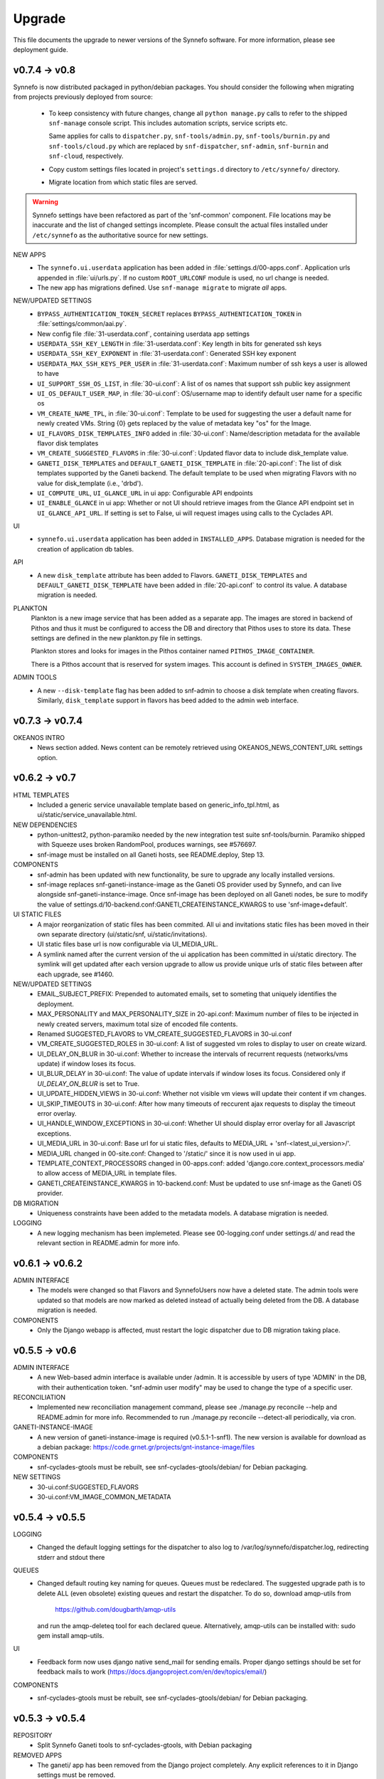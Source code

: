 Upgrade
=======

This file documents the upgrade to newer versions of the Synnefo software.
For more information, please see deployment guide.


v0.7.4 -> v0.8
--------------

Synnefo is now distributed packaged in python/debian packages. You should
consider the following when migrating from projects previously deployed from
source:
    
    * To keep consistency with future changes, change all ``python manage.py``
      calls to refer to the shipped ``snf-manage`` console script.
      This includes automation scripts, service scripts etc.

      Same applies for calls to ``dispatcher.py``, ``snf-tools/admin.py``,
      ``snf-tools/burnin.py`` and ``snf-tools/cloud.py`` which are replaced
      by ``snf-dispatcher``, ``snf-admin``, ``snf-burnin`` and ``snf-cloud``,
      respectively.

    * Copy custom settings files located in project's ``settings.d`` directory
      to ``/etc/synnefo/`` directory.

    * Migrate location from which static files are served.

.. warning::
   
   Synnefo settings have been refactored as part of the 'snf-common' component.
   File locations may be inaccurate and the list of changed settings incomplete.
   Please consult the actual files installed under ``/etc/synnefo`` as the
   authoritative source for new settings.

NEW APPS
    * The ``synnefo.ui.userdata`` application has been added in
      :file:`settings.d/00-apps.conf`. Application urls appended in
      :file:`ui/urls.py`.
      If no custom ``ROOT_URLCONF`` module is used, no url change is needed.
    * The new app has migrations defined.
      Use ``snf-manage migrate`` to migrate *all* apps.

NEW/UPDATED SETTINGS
    * ``BYPASS_AUTHENTICATION_TOKEN_SECRET`` replaces ``BYPASS_AUTHENTICATION_TOKEN``
      in :file:`settings/common/aai.py`.
    * New config file :file:`31-userdata.conf`, containing userdata app settings
    * ``USERDATA_SSH_KEY_LENGTH`` in :file:`31-userdata.conf`:
      Key length in bits for generated ssh keys
    * ``USERDATA_SSH_KEY_EXPONENT`` in :file:`31-userdata.conf`:
      Generated SSH key exponent
    * ``USERDATA_MAX_SSH_KEYS_PER_USER`` in :file:`31-userdata.conf`:
      Maximum number of ssh keys a user is allowed to have
    * ``UI_SUPPORT_SSH_OS_LIST``, in :file:`30-ui.conf`:
      A list of os names that support ssh public key assignment
    * ``UI_OS_DEFAULT_USER_MAP``, in :file:`30-ui.conf`:
      OS/username map to identify default user name for a specific os
    * ``VM_CREATE_NAME_TPL``, in :file:`30-ui.conf`:
      Template to be used for suggesting the user a default name for newly
      created VMs. String {0} gets replaced by the value of metadata key "os"
      for the Image.
    * ``UI_FLAVORS_DISK_TEMPLATES_INFO`` added in :file:`30-ui.conf`:
      Name/description metadata for the available flavor disk templates
    * ``VM_CREATE_SUGGESTED_FLAVORS`` in :file:`30-ui.conf`:
      Updated flavor data to include disk_template value.
    * ``GANETI_DISK_TEMPLATES`` and ``DEFAULT_GANETI_DISK_TEMPLATE`` in :file:`20-api.conf`:
      The list of disk templates supported by the Ganeti backend.
      The default template to be used when migrating Flavors with no value for
      disk_template (i.e., 'drbd').
    * ``UI_COMPUTE_URL``, ``UI_GLANCE_URL`` in ui app:
      Configurable API endpoints
    * ``UI_ENABLE_GLANCE`` in ui app:
      Whether or not UI should retrieve images from the Glance API endpoint
      set in ``UI_GLANCE_API_URL``. If setting is set to False, ui will request
      images using calls to the Cyclades API.
UI
    * ``synnefo.ui.userdata`` application has been added in ``INSTALLED_APPS``.
      Database migration is needed for the creation of application db tables.

API
    * A new ``disk_template`` attribute has been added to Flavors.
      ``GANETI_DISK_TEMPLATES`` and ``DEFAULT_GANETI_DISK_TEMPLATE`` have been
      added in :file:`20-api.conf` to control its value. A database migration is
      needed.

PLANKTON
    Plankton is a new image service that has been added as a separate app. The
    images are stored in backend of Pithos and thus it must be configured to
    access the DB and directory that Pithos uses to store its data. These
    settings are defined in the new plankton.py file in settings.
    
    Plankton stores and looks for images in the Pithos container named
    ``PITHOS_IMAGE_CONTAINER``.
    
    There is a Pithos account that is reserved for system images. This account
    is defined in ``SYSTEM_IMAGES_OWNER``.

ADMIN TOOLS
    * A new ``--disk-template`` flag has been added to snf-admin to choose a
      disk template when creating flavors. Similarly, ``disk_template`` support
      in flavors has beed added to the admin web interface.


v0.7.3 -> v0.7.4
----------------

OKEANOS INTRO
    * News section added. News content can be remotely retrieved using
      OKEANOS_NEWS_CONTENT_URL settings option.


v0.6.2 -> v0.7
--------------

HTML TEMPLATES
    * Included a generic service unavailable template based on
      generic_info_tpl.html, as ui/static/service_unavailable.html.

NEW DEPENDENCIES
    * python-unittest2, python-paramiko needed by the new integration
      test suite snf-tools/burnin. Paramiko shipped with Squeeze uses
      broken RandomPool, produces warnings, see #576697.
    * snf-image must be installed on all Ganeti hosts, see README.deploy,
      Step 13.

COMPONENTS
    * snf-admin has been updated with new functionality, be sure to upgrade any
      locally installed versions.
    * snf-image replaces snf-ganeti-instance-image as the Ganeti OS provider
      used by Synnefo, and can live alongside snf-ganeti-instance-image.
      Once snf-image has been deployed on all Ganeti nodes, be sure to modify
      the value of settings.d/10-backend.conf:GANETI_CREATEINSTANCE_KWARGS
      to use 'snf-image+default'.

UI STATIC FILES
    * A major reorganization of static files has been commited. All ui and
      invitations static files has been moved in their own separate directory
      (ui/static/snf, ui/static/invitations).
    * UI static files base url is now configurable via UI_MEDIA_URL.
    * A symlink named after the current version of the ui application has been
      committed in ui/static directory. The symlink will get updated after each
      version upgrade to allow us provide unique urls of static files between
      after each upgrade, see #1460.

NEW/UPDATED SETTINGS
    * EMAIL_SUBJECT_PREFIX:
      Prepended to automated emails, set to someting that uniquely identifies
      the deployment.
    * MAX_PERSONALITY and MAX_PERSONALITY_SIZE in 20-api.conf:
      Maximum number of files to be injected in newly created servers,
      maximum total size of encoded file contents.
    * Renamed SUGGESTED_FLAVORS to VM_CREATE_SUGGESTED_FLAVORS in 30-ui.conf
    * VM_CREATE_SUGGESTED_ROLES in 30-ui.conf:
      A list of suggested vm roles to display to user on create wizard.
    * UI_DELAY_ON_BLUR in 30-ui.conf:
      Whether to increase the intervals of recurrent requests (networks/vms 
      update) if window loses its focus.
    * UI_BLUR_DELAY in 30-ui.conf:
      The value of update intervals if window loses its focus.
      Considered only if `UI_DELAY_ON_BLUR` is set to True.
    * UI_UPDATE_HIDDEN_VIEWS in 30-ui.conf:
      Whether not visible vm views will update their content if vm changes.
    * UI_SKIP_TIMEOUTS in 30-ui.conf:
      After how many timeouts of reccurent ajax requests to display the timeout
      error overlay.
    * UI_HANDLE_WINDOW_EXCEPTIONS in 30-ui.conf:
      Whether UI should display error overlay for all Javascript exceptions.
    * UI_MEDIA_URL in 30-ui.conf:
      Base url for ui static files, 
      defaults to MEDIA_URL + 'snf-<latest_ui_version>/'.
    * MEDIA_URL changed in 00-site.conf:
      Changed to '/static/' since it is now used in ui app.
    * TEMPLATE_CONTEXT_PROCESSORS changed in 00-apps.conf:
      added 'django.core.context_processors.media' to allow access of MEDIA_URL
      in template files.
    * GANETI_CREATEINSTANCE_KWARGS in 10-backend.conf:
      Must be updated to use snf-image as the Ganeti OS provider.
      
    
DB MIGRATION
    * Uniqueness constraints have been added to the metadata models.
      A database migration is needed.

LOGGING
    * A new logging mechanism has been implemeted. Please see 00-logging.conf
      under settings.d/ and read the relevant section in README.admin for more
      info.


v0.6.1 -> v0.6.2
----------------

ADMIN INTERFACE
    * The models were changed so that Flavors and SynnefoUsers now have
      a deleted state. The admin tools were updated so that models are
      now marked as deleted instead of actually being deleted from the DB.
      A database migration is needed.

COMPONENTS
    * Only the Django webapp is affected, must restart the logic dispatcher
      due to DB migration taking place.


v0.5.5 -> v0.6
--------------

ADMIN INTERFACE
    * A new Web-based admin interface is available under /admin.
      It is accessible by users of type 'ADMIN' in the DB, with
      their authentication token. "snf-admin user modify" may be used
      to change the type of a specific user.

RECONCILIATION
    * Implemented new reconciliation management command, please see
      ./manage.py reconcile --help and README.admin for more info.
      Recommended to run ./manage.py reconcile --detect-all periodically,
      via cron.

GANETI-INSTANCE-IMAGE
    * A new version of ganeti-instance-image is required (v0.5.1-1-snf1).
      The new version is available for download as a debian package:
      https://code.grnet.gr/projects/gnt-instance-image/files

COMPONENTS
    * snf-cyclades-gtools must be rebuilt, see snf-cyclades-gtools/debian/
      for Debian packaging.

NEW SETTINGS
    * 30-ui.conf:SUGGESTED_FLAVORS
    * 30-ui.conf:VM_IMAGE_COMMON_METADATA


v0.5.4 -> v0.5.5
----------------

LOGGING
    * Changed the default logging settings for the dispatcher to also log
      to /var/log/synnefo/dispatcher.log, redirecting stderr and stdout there

QUEUES
    * Changed default routing key naming for queues. Queues must be redeclared.
      The suggested upgrade path is to delete ALL (even obsolete) existing
      queues and restart the dispatcher. To do so, download amqp-utils from

          https://github.com/dougbarth/amqp-utils

      and run the amqp-deleteq tool for each declared queue. Alternatively,
      amqp-utils can be installed with: sudo gem install amqp-utils.

UI
    * Feedback form now uses django native send_mail for sending emails.
      Proper django settings should be set for feedback mails to work
      (https://docs.djangoproject.com/en/dev/topics/email/)

COMPONENTS
    * snf-cyclades-gtools must be rebuilt, see snf-cyclades-gtools/debian/
      for Debian packaging.


v0.5.3 -> v0.5.4
----------------

REPOSITORY
    * Split Synnefo Ganeti tools to snf-cyclades-gtools, with Debian packaging

REMOVED APPS
    * The ganeti/ app has been removed from the Django project completely.
      Any explicit references to it in Django settings must be removed.

DJANGO SETTINGS
    * snf-cyclades-gtools is configured independently from Django,
      need to add proper /etc/synnefo/settings.conf
    * Removed 15-queues.conf: fix_amqp_settings (no need to call it anywhere)
    * Removed settings.d/98-ganeti-* due to split of snf-cyclades-gtools
    * ~okeanos intro: OKEANOS_VIDEO_URL: Changed from string to dict
    * ~okeanos intro: OKEANOS_VIDEO_POSTER_IMAGE_URL: New setting
    * ~okeanos intro: OKEANOS_VIDEO_FLOWPLAYER_URL: New setting

DB MIGRATIONS
    * 0018_auto__add_field_virtualmachine_buildpercentage

PACKAGING
    * Split Synnefo Ganeti tools to separate snf-cyclades-gtools Debian package

NEW DEPENDENCIES
    * python-prctl: Needed by the snf-progress-monitor,
      specified as a dependency of the snf-cyclades-gtools Debian package.

EXTERNAL COMPONENTS
    * Ganeti Instance Image must be upgraded to support progress monitoring,
      please see README.deploy.


v0.5.2 -> v0.5.3
----------------

NEW SETTINGS
    * 30-ui.conf:LOGOUT_URL
    * 00-admins.conf:DEFAULT_FROM_EMAIL
    * 90-okeanos.conf.sample:LOGOUT_URL

REMOVED SETTINGS
    * 00-admins.conf:SYSTEM_EMAIL_ADDR
    * 90-okeanos.conf.sample:APP_INSTALL_URL


v0.5.1 -> v0.5.2
----------------

NEW SETTINGS
    * 10-backend.py:GANETI_CREATEINSTANCE_KWARGS

REMOVED SETTINGS
    * 10-backend.conf:GANETI_OS_PROVIDER
    * 20-api.conf:GANETI_DISK_TEMPLATE

BACKEND CHANGES
    * Need to patch Ganeti, file:
      lib/python2.6/site-packages/ganeti/rapi/rlib2.py
      to honor the wait_for_sync flag, see Synnefo #835.
      Patch provided under contrib/patches/ganeti-rlib2.py-v0.5.2


